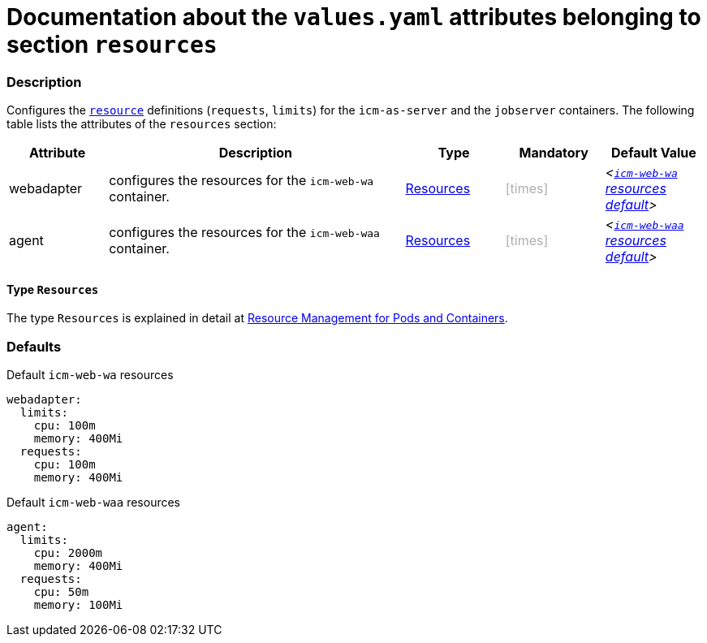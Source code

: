= Documentation about the `values.yaml` attributes belonging to section `resources`
// GitHub issue: https://github.com/github/markup/issues/1095

:icons: font

ifdef::backend-html5[]
++++
<style>
.mand {
  color: #e00000;
}
.opt {
  color: #b0adac;
}
.cond {
  color: #FFDC00;
}
.tag-audience {
  font-style: italic;
}
.tag-audience::before {
  content: "@Target Audience: ";
}
.tag-since {
  font-style: italic;
}
.tag-since::before {
  content: "@Since: ";
}
.tag-deprecated {
  font-style: italic;
}
.tag-deprecated::before {
  content: "@Deprecated: ";
}
.placeholder {
  font-style: italic;
}
.placeholder::before {
  content: "<";
}
.placeholder::after {
  content: ">";
}
</style>
++++
endif::[]

:mandatory: icon:check[role="mand"]
:optional: icon:times[role="opt"]
:conditional: icon:question[role="cond"]


=== Description

Configures the https://kubernetes.io/docs/concepts/configuration/manage-resources-containers/[`resource`] definitions (`requests`, `limits`) for the `icm-as-server` and the `jobserver` containers. The following table lists the attributes of the `resources` section:

[cols="1,3,1,1,1",options="header"]
|===
|Attribute |Description |Type |Mandatory |Default Value
|webadapter|configures the resources for the `icm-web-wa` container.|<<_resourcesType,Resources>>|{optional}|[.placeholder]#<<_waResourcesDefault,`icm-web-wa` resources default>>#
|agent|configures the resources for the `icm-web-waa` container.|<<_resourcesType,Resources>>|{optional}|[.placeholder]#<<_waaResourcesDefault,`icm-web-waa` resources default>>#
|===

[#_resourcesType]
==== Type `Resources`

The type `Resources` is explained in detail at https://kubernetes.io/docs/concepts/configuration/manage-resources-containers/[Resource Management for Pods and Containers].

=== Defaults

[#_waResourcesDefault]
.Default `icm-web-wa` resources
[source,yaml]
----
webadapter:
  limits:
    cpu: 100m
    memory: 400Mi
  requests:
    cpu: 100m
    memory: 400Mi
----

[#_waaResourcesDefault]
.Default `icm-web-waa` resources
[source,yaml]
----
agent:
  limits:
    cpu: 2000m
    memory: 400Mi
  requests:
    cpu: 50m
    memory: 100Mi
----

